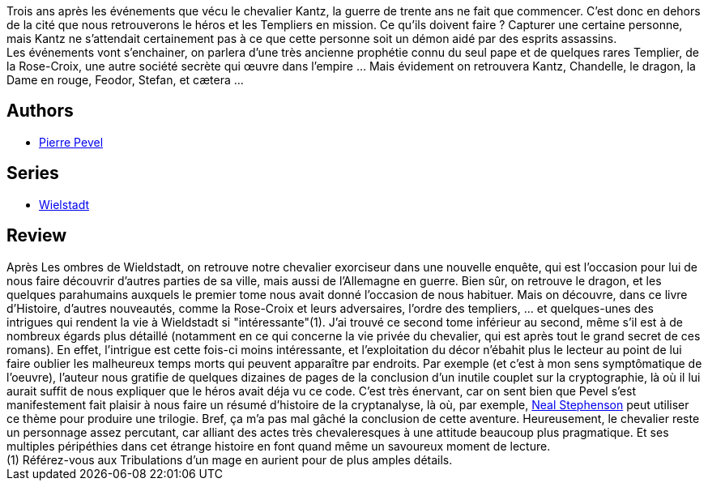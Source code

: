 :jbake-type: post
:jbake-status: published
:jbake-title: Les masques de Wielstadt (Wielstadt, #2)
:jbake-tags:  combat, fantasy, rayon-imaginaire,_année_2005,_mois_mars,_note_3,complot,read
:jbake-date: 2005-03-03
:jbake-depth: ../../
:jbake-uri: goodreads/books/9782266143066.adoc
:jbake-bigImage: https://i.gr-assets.com/images/S/compressed.photo.goodreads.com/books/1333354200l/3628908._SY160_.jpg
:jbake-smallImage: https://i.gr-assets.com/images/S/compressed.photo.goodreads.com/books/1333354200l/3628908._SY75_.jpg
:jbake-source: https://www.goodreads.com/book/show/3628908
:jbake-style: goodreads goodreads-book

++++
<div class="book-description">
Trois ans après les événements que vécu le chevalier Kantz, la guerre de trente ans ne fait que commencer. C’est donc en dehors de la cité que nous retrouverons le héros et les Templiers en mission. Ce qu’ils doivent faire ? Capturer une certaine personne, mais Kantz ne s’attendait certainement pas à ce que cette personne soit un démon aidé par des esprits assassins.<br />Les événements vont s’enchainer, on parlera d’une très ancienne prophétie connu du seul pape et de quelques rares Templier, de la Rose-Croix, une autre société secrète qui œuvre dans l’empire … Mais évidement on retrouvera Kantz, Chandelle, le dragon, la Dame en rouge, Feodor, Stefan, et cætera …
</div>
++++


## Authors
* link:../authors/1201844.html[Pierre Pevel]

## Series
* link:../series/Wielstadt.html[Wielstadt]

## Review

++++
Après Les ombres de Wieldstadt, on retrouve notre chevalier exorciseur dans une nouvelle enquête, qui est l’occasion pour lui de nous faire découvrir d’autres parties de sa ville, mais aussi de l’Allemagne en guerre. Bien sûr, on retrouve le dragon, et les quelques parahumains auxquels le premier tome nous avait donné l’occasion de nous habituer. Mais on découvre, dans ce livre d’Histoire, d’autres nouveautés, comme la Rose-Croix et leurs adversaires, l’ordre des templiers, ... et quelques-unes des intrigues qui rendent la vie à Wieldstadt si "intéressante"(1). J’ai trouvé ce second tome inférieur au second, même s’il est à de nombreux égards plus détaillé (notamment en ce qui concerne la vie privée du chevalier, qui est après tout le grand secret de ces romans). En effet, l’intrigue est cette fois-ci moins intéressante, et l’exploitation du décor n’ébahit plus le lecteur au point de lui faire oublier les malheureux temps morts qui peuvent apparaître par endroits. Par exemple (et c’est à mon sens symptômatique de l’oeuvre), l’auteur nous gratifie de quelques dizaines de pages de la conclusion d’un inutile couplet sur la cryptographie, là où il lui aurait suffit de nous expliquer que le héros avait déja vu ce code. C’est très énervant, car on sent bien que Pevel s’est manifestement fait plaisir à nous faire un résumé d’histoire de la cryptanalyse, là où, par exemple, <a class="DirectAuthorReference destination_Author" href="../authors/545.html">Neal Stephenson</a> peut utiliser ce thème pour produire une trilogie. Bref, ça m’a pas mal gâché la conclusion de cette aventure. Heureusement, le chevalier reste un personnage assez percutant, car alliant des actes très chevaleresques à une attitude beaucoup plus pragmatique. Et ses multiples péripéthies dans cet étrange histoire en font quand même un savoureux moment de lecture. <br/>(1) Référez-vous aux Tribulations d’un mage en aurient pour de plus amples détails.
++++
